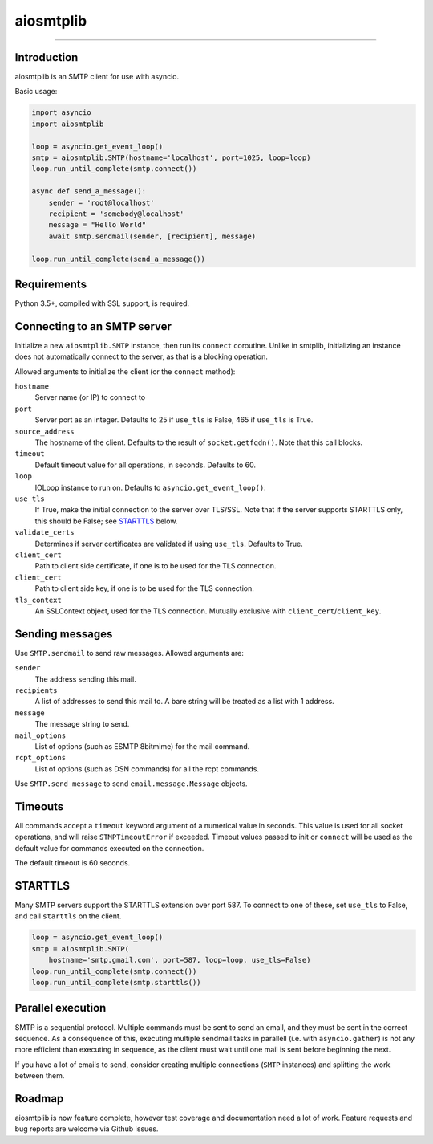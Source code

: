 aiosmtplib
==========

|travis| |pypi-version| |pypi-python-versions| |pypi-status| |pypi-license|

------------


Introduction
------------

aiosmtplib is an SMTP client for use with asyncio.

Basic usage:

.. code-block:: python

    import asyncio
    import aiosmtplib

    loop = asyncio.get_event_loop()
    smtp = aiosmtplib.SMTP(hostname='localhost', port=1025, loop=loop)
    loop.run_until_complete(smtp.connect())

    async def send_a_message():
        sender = 'root@localhost'
        recipient = 'somebody@localhost'
        message = "Hello World"
        await smtp.sendmail(sender, [recipient], message)

    loop.run_until_complete(send_a_message())


Requirements
------------
Python 3.5+, compiled with SSL support, is required.

Connecting to an SMTP server
----------------------------

Initialize a new ``aiosmtplib.SMTP`` instance, then run its ``connect``
coroutine. Unlike in smtplib, initializing an instance does not automatically
connect to the server, as that is a blocking operation.

Allowed arguments to initialize the client (or the ``connect`` method):

``hostname``
    Server name (or IP) to connect to
``port``
    Server port as an integer. Defaults to 25 if ``use_tls`` is False, 465
    if ``use_tls`` is True.
``source_address``
    The hostname of the client. Defaults to the result of
    ``socket.getfqdn()``. Note that this call blocks.
``timeout``
    Default timeout value for all operations, in seconds. Defaults to 60.
``loop``
    IOLoop instance to run on. Defaults to ``asyncio.get_event_loop()``.
``use_tls``
    If True, make the initial connection to the server over TLS/SSL. Note
    that if the server supports STARTTLS only, this should be False; see
    `STARTTLS`_ below.
``validate_certs``
    Determines if server certificates are validated if using ``use_tls``.
    Defaults to True.
``client_cert``
    Path to client side certificate, if one is to be used for the TLS
    connection.
``client_cert``
    Path to client side key, if one is to be used for the TLS connection.
``tls_context``
    An SSLContext object, used for the TLS connection. Mutually exclusive
    with ``client_cert``/``client_key``.


Sending messages
----------------

Use ``SMTP.sendmail`` to send raw messages. Allowed arguments are:

``sender``
    The address sending this mail.
``recipients``
    A list of addresses to send this mail to.  A bare string will be treated
    as a list with 1 address.
``message``
    The message string to send.
``mail_options``
    List of options (such as ESMTP 8bitmime) for the mail command.
``rcpt_options``
    List of options (such as DSN commands) for all the rcpt commands.

Use ``SMTP.send_message`` to send ``email.message.Message`` objects.

Timeouts
--------
All commands accept a ``timeout`` keyword argument of a numerical value in
seconds. This value is used for all socket operations, and will raise
``STMPTimeoutError`` if exceeded. Timeout values passed to init or ``connect``
will be used as the default value for commands executed on the connection.

The default timeout is 60 seconds.


STARTTLS
--------
Many SMTP servers support the STARTTLS extension over port 587. To connect to
one of these, set ``use_tls`` to False, and call ``starttls`` on the client.

.. code-block:: python

    loop = asyncio.get_event_loop()
    smtp = aiosmtplib.SMTP(
        hostname='smtp.gmail.com', port=587, loop=loop, use_tls=False)
    loop.run_until_complete(smtp.connect())
    loop.run_until_complete(smtp.starttls())


Parallel execution
------------------
SMTP is a sequential protocol. Multiple commands must be sent to send an
email, and they must be sent in the correct sequence. As a consequence of
this, executing multiple sendmail tasks in parallell (i.e. with 
``asyncio.gather``) is not any more efficient than executing in sequence, as
the client must wait until one mail is sent before beginning the next.

If you have a lot of emails to send, consider creating multiple connections
(``SMTP`` instances) and splitting the work between them.


Roadmap
-------
aiosmtplib is now feature complete, however test coverage and documentation
need a lot of work. Feature requests and bug reports are welcome via Github
issues.


.. |travis| image:: https://travis-ci.org/cole/aiosmtplib.svg?branch=master
           :target: https://travis-ci.org/cole/aiosmtplib
           :alt: "aiosmtplib TravisCI build status"
.. |pypi-version| image:: https://img.shields.io/pypi/v/aiosmtplib.svg
           :target: https://pypi.python.org/pypi/aiosmtplib
           :alt: "aiosmtplib on the Python Package Index"
.. |pypi-python-versions| image:: https://img.shields.io/pypi/pyversions/aiosmtplib.svg
.. |pypi-status| image:: https://img.shields.io/pypi/status/aiosmtplib.svg
.. |pypi-license| image:: https://img.shields.io/pypi/l/aiosmtplib.svg
